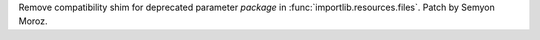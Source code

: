 Remove compatibility shim for deprecated parameter *package* in
:func:`importlib.resources.files`. Patch by Semyon Moroz.
